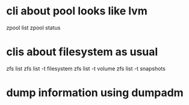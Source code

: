 * cli about pool looks like lvm

zpool list
zpool status

* clis about filesystem as usual

zfs list
zfs list -t filesystem
zfs list -t volume
zfs list -t snapshots

* dump information using dumpadm
